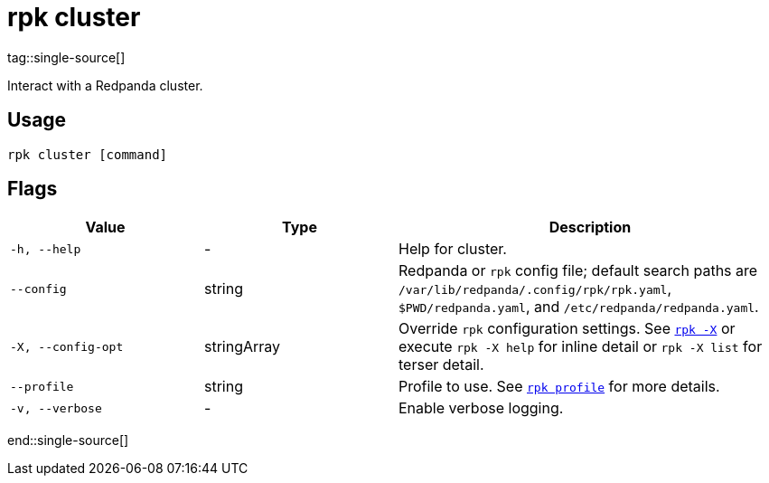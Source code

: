 = rpk cluster
:description: These commands let you interact with a Redpanda cluster.
tag::single-source[]

Interact with a Redpanda cluster.

== Usage

[,bash]
----
rpk cluster [command]
----

== Flags

[cols="1m,1a,2a"]
|===
|*Value* |*Type* |*Description*

|-h, --help |- |Help for cluster.

|--config |string |Redpanda or `rpk` config file; default search paths are `/var/lib/redpanda/.config/rpk/rpk.yaml`, `$PWD/redpanda.yaml`, and `/etc/redpanda/redpanda.yaml`.

|-X, --config-opt |stringArray |Override `rpk` configuration settings. See xref:reference:rpk/rpk-x-options.adoc[`rpk -X`] or execute `rpk -X help` for inline detail or `rpk -X list` for terser detail.

|--profile |string |Profile to use. See xref:reference:rpk/rpk-profile.adoc[`rpk profile`] for more details.

|-v, --verbose |- |Enable verbose logging.
|===

end::single-source[]